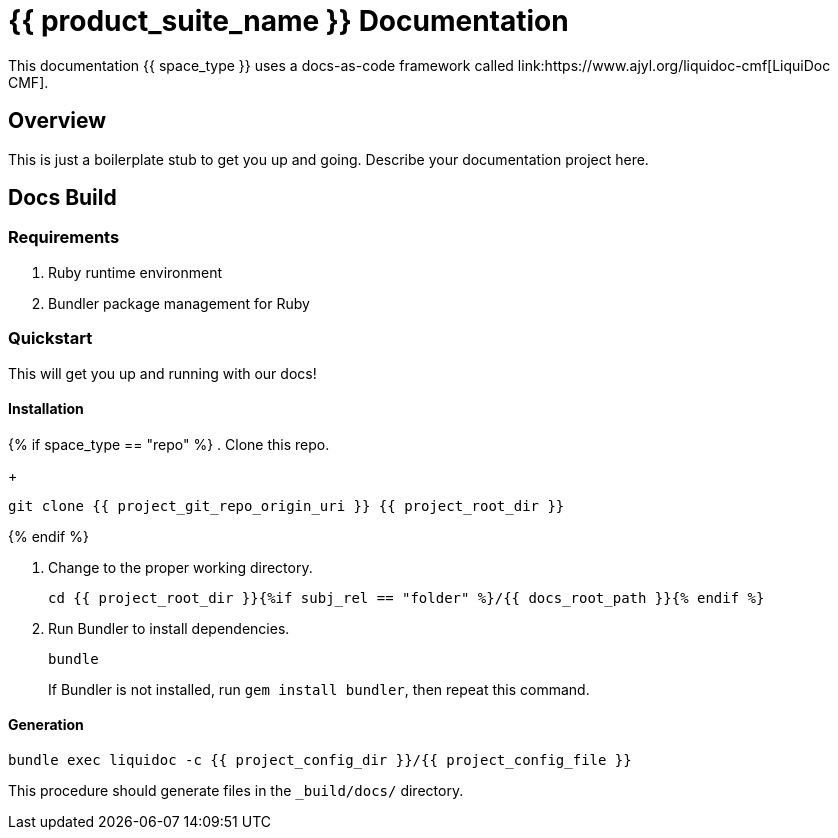 = {{ product_suite_name }} Documentation
// This AsciiDoc file must be rendered to be properly viewed.
// The easiest way to view it rendered is on GitHub at
// https://github.com/DocOps/liquidoc-cmf
// OR copy and paste these contents into
// https://asciidoclive.com
// BELOW is all AsciiDoc formatting:
// https://asciidoctor.org/docs/what-is-asciidoc/
//
// Document attributes (variables)
:docs_build_command_basic: bundle exec liquidoc -c {{ project_config_dir }}/{{ project_config_file }}
//
// Document content
This documentation {{ space_type }} uses a docs-as-code framework called link:https://www.ajyl.org/liquidoc-cmf[LiquiDoc CMF].

== Overview

This is just a boilerplate stub to get you up and going.
Describe your documentation project here.

== Docs Build

=== Requirements

. Ruby runtime environment
. Bundler package management for Ruby

=== Quickstart

This will get you up and running with our docs!

==== Installation

{% if space_type == "repo" %}
. Clone this repo.
+
[source,shell]
----
git clone {{ project_git_repo_origin_uri }} {{ project_root_dir }}
----
{% endif %}

. Change to the proper working directory.
+
[source,shell]
----
cd {{ project_root_dir }}{%if subj_rel == "folder" %}/{{ docs_root_path }}{% endif %}
----

. Run Bundler to install dependencies.
+
[source,shell]
----
bundle
----
+
If Bundler is not installed, run `gem install bundler`, then repeat this command.

==== Generation

[source,shell,subs="+attributes"]
----
{docs_build_command_basic}
----

This procedure should generate files in the `_build/docs/` directory.

